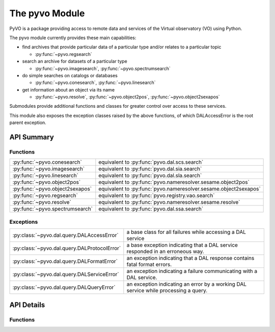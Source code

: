 
===============
The pyvo Module
===============

.. py:module:: pyvo

PyVO is a package providing access to remote data and services of the 
Virtual observatory (VO) using Python.  

The pyvo module currently provides these main capabilities:

* find archives that provide particular data of a particular type and/or 
  relates to a particular topic

  *  :py:func:`~pyvo.regsearch`

* search an archive for datasets of a particular type

  *  :py:func:`~pyvo.imagesearch`, :py:func:`~pyvo.spectrumsearch`

* do simple searches on catalogs or databases

  *  :py:func:`~pyvo.conesearch`, :py:func:`~pyvo.linesearch`

* get information about an object via its name

  *  :py:func:`~pyvo.resolve`, :py:func:`~pyvo.object2pos`, 
     :py:func:`~pyvo.object2sexapos`

Submodules provide additional functions and classes for greater control over
access to these services.

This module also exposes the exception classes raised by the above functions, 
of which DALAccessError is the root parent exception. 


###########
API Summary
###########

*********
Functions
*********

=============================== ================================================================
:py:func:`~pyvo.conesearch`     equivalent to :py:func:`pyvo.dal.scs.search`
:py:func:`~pyvo.imagesearch`    equivalent to :py:func:`pyvo.dal.sia.search`
:py:func:`~pyvo.linesearch`     equivalent to :py:func:`pyvo.dal.sla.search`
:py:func:`~pyvo.object2pos`     equivalent to :py:func:`pyvo.nameresolver.sesame.object2pos`
:py:func:`~pyvo.object2sexapos` equivalent to :py:func:`pyvo.nameresolver.sesame.object2sexapos`
:py:func:`~pyvo.regsearch`      equivalent to :py:func:`pyvo.registry.vao.search`
:py:func:`~pyvo.resolve`        equivalent to :py:func:`pyvo.nameresolver.sesame.resolve`
:py:func:`~pyvo.spectrumsearch` equivalent to :py:func:`pyvo.dal.ssa.search`
=============================== ================================================================

**********
Exceptions
**********

.. 
   .. currentmodule:: pyvo.dal.query

   .. autosummary:: 

      DALAccessError
      DALProtocolError
      DALFormatError
      DALServiceError
      DALQueryError

   .. currentmodule:: pyvo

============================================  ==================================
:py:class:`~pyvo.dal.query.DALAccessError`    a base class for all failures while accessing a DAL service
:py:class:`~pyvo.dal.query.DALProtocolError`  a base exception indicating that a DAL service responded in an erroneous way.  
:py:class:`~pyvo.dal.query.DALFormatError`    an exception indicating that a DAL response contains fatal format errors.
:py:class:`~pyvo.dal.query.DALServiceError`   an exception indicating a failure communicating with a DAL service.
:py:class:`~pyvo.dal.query.DALQueryError`     an exception indicating an error by a working DAL service while processing a query.  
============================================  ==================================

###########
API Details
###########

*********
Functions
*********

.. py:function:: regsearch([keywords=None, servicetype=None, waveband=None, sqlpred=None])

   equivalent to :py:func:`pyvo.registry.vao.search`

.. py:function:: conesearch([keywords=None, servicetype=None, waveband=None, sqlpred=None])

   equivalent to :py:func:`pyvo.dal.scs.search`

.. py:function:: imagesearch([keywords=None, servicetype=None, waveband=None, sqlpred=None])

   equivalent to :py:func:`pyvo.dal.sia.search`

.. py:function:: spectrumsearch([keywords=None, servicetype=None, waveband=None, sqlpred=None])

   equivalent to :py:func:`pyvo.dal.ssa.search`

.. py:function:: linesearch([keywords=None, servicetype=None, waveband=None, sqlpred=None])

   equivalent to :py:func:`pyvo.dal.sla.search`

.. py:function:: resolve(names[, db, include, mirror])

   resolve one or more object names to an ObjectData instance contain 
   metadata about the object; equivalent to 
   :py:func:`pyvo.nameresolver.sesame.resolve`

.. py:function:: object2pos(names[, db, mirror])

   resolve one or more object names each to a position; equivalent to 
   :py:func:`pyvo.nameresolver.sesame.object2pos`

.. py:function:: object2sexapos(names[, db, mirror])

   resolve one or more object names each to a sexagesimal-formatted 
   position; equivalent to 
   :py:func:`pyvo.nameresolver.sesame.object2pos`

